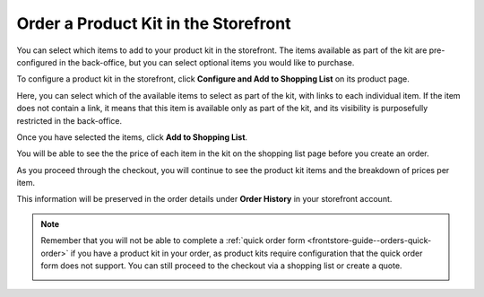 .. _storefront-guide--orders-kits:

Order a Product Kit in the Storefront
=====================================

You can select which items to add to your product kit in the storefront. The items available as part of the kit are pre-configured in the back-office, but you can select optional items you would like to purchase.

To configure a product kit in the storefront, click **Configure and Add to Shopping List** on its product page.

.. image:: /user/img/products/products/kits/kit-front-configure.png
   :alt: Products available as part of the kit in the storefront

Here, you can select which of the available items to select as part of the kit, with links to each individual item. If the item does not contain a link, it means that this item is available only as part of the kit, and its visibility is purposefully restricted in the back-office.

Once you have selected the items, click **Add to Shopping List**.

You will be able to see the the price of each item in the kit on the shopping list page before you create an order.

.. image:: /user/img/products/products/kits/kit-sl.png
   :alt: Kit in a shopping list

As you proceed through the checkout, you will continue to see the product kit items and the breakdown of prices per item.

.. image:: /user/img/products/products/kits/kit-checkout.png
   :alt: Kit at payment step of the checkout

This information will be preserved in the order details under **Order History** in your storefront account.

.. image:: /user/img/products/products/kits/kit-order-history.png
   :alt: Order containing a product kit in the Order History


.. note::

      Remember that you will not be able to сomplete a :ref:`quick order form <frontstore-guide--orders-quick-order>` if you have a product kit in your order, as product kits require configuration that the quick order form does not support. You can still proceed to the checkout via a shopping list or create a quote.

      .. image:: /user/img/storefront/orders/product-kits-in-quick-order-form.png
         :alt: Display the disabled Create Order button when the product kit item

